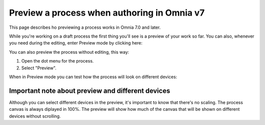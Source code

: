 Preview a process when authoring in Omnia v7
================================================

This page describes ho previewing a process works in Omnia 7.0 and later.

While you're working on a draft process the first thing you'll see is a preview of your work so far. You can also, whenever you need during the editing, enter Preview mode by clicking here:

.. image:: pm-enter-preview-mode-v7.png

You can also preview the process without editing, this way:

1. Open the dot menu for the process.
2. Select "Preview".

.. image:: pm-preview-menu-v7.png

When in Preview mode you can test how the process will look on different devices:

.. image:: pm-preview-devices-v7.png

Important note about preview and different devices
---------------------------------------------------
Although you can select different devices in the preview, it's important to know that there's no scaling. The process canvas is always diplayed in 100%. The preview will show how much of the canvas that will be shown on different devices without scrolling.

